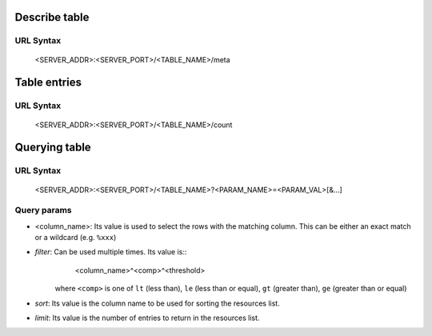 Describe table 
==============

URL Syntax
----------

  <SERVER_ADDR>:<SERVER_PORT>/<TABLE_NAME>/meta


Table entries
=============

URL Syntax
----------

  <SERVER_ADDR>:<SERVER_PORT>/<TABLE_NAME>/count


Querying table
==============

URL Syntax
----------

  <SERVER_ADDR>:<SERVER_PORT>/<TABLE_NAME>?<PARAM_NAME>=<PARAM_VAL>[&...]

Query params
------------

- <column_name>: Its value is used to select the rows with the matching column.
  This can be either an exact match or a wildcard (e.g. ``%xxx``)

- *filter*: Can be used multiple times. Its value is::
    <column_name>^<comp>^<threshold>
   where ``<comp>`` is one of ``lt`` (less than), ``le`` (less than or equal), 
   ``gt`` (greater than), ``ge`` (greater than or equal)

- *sort*: Its value is the column name to be used for sorting the resources list.

- *limit*: Its value is the number of entries to return in the resources list.

